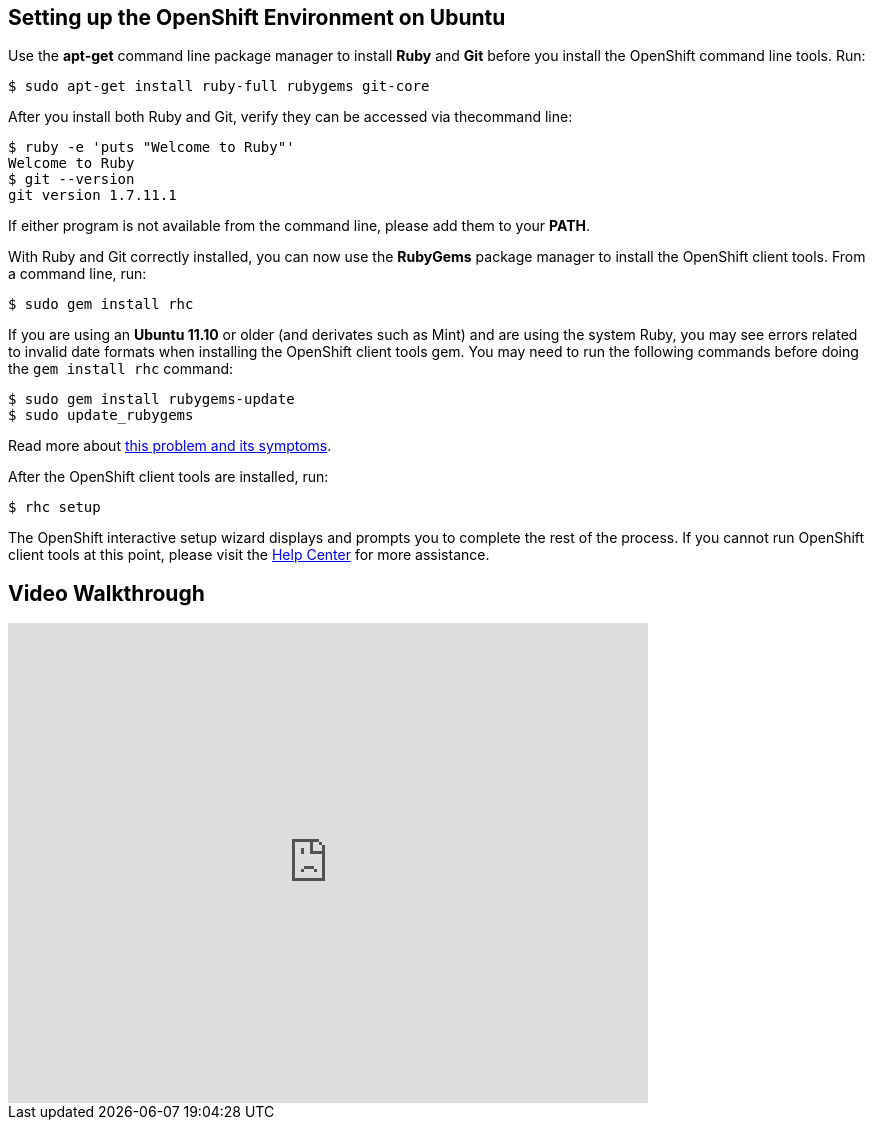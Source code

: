 [[ubuntu]]
== Setting up the OpenShift Environment on Ubuntu
Use the *apt-get* command line package manager to install *Ruby* and *Git* before you install the OpenShift command line tools. Run:
[source]
----
$ sudo apt-get install ruby-full rubygems git-core
----

After you install both Ruby and Git, verify they can be accessed via thecommand line:
[source]
----
$ ruby -e 'puts "Welcome to Ruby"'
Welcome to Ruby
$ git --version
git version 1.7.11.1
----

If either program is not available from the command line, please add them to your *PATH*.

With Ruby and Git correctly installed, you can now use the *RubyGems* package manager to install the OpenShift client tools. From a command line, run:
[source]
----
$ sudo gem install rhc
----

If you are using an *Ubuntu 11.10* or older (and derivates such as Mint) and are using the system Ruby, you may see errors related to invalid date formats when installing the OpenShift client tools gem. You may need to run the following commands before doing the `gem install rhc` command:
[source]
----
$ sudo gem install rubygems-update
$ sudo update_rubygems
----

Read more about link:https://github.com/rubygems/rubygems/pull/57[this problem and its symptoms].

After the OpenShift client tools are installed, run:
[source]
----
$ rhc setup
----

The OpenShift interactive setup wizard displays and prompts you to complete the rest of the process. If you cannot run OpenShift client tools at this point, please visit the link:https://help.openshift.com[Help Center] for more assistance.

== Video Walkthrough

video::WZug3f-Ld34[youtube, width=640, height=480]
